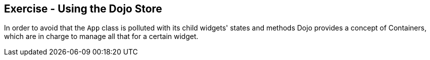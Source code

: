 == Exercise - Using the Dojo Store

In order to avoid that the `App` class is polluted with its child widgets' states and methods Dojo provides a concept of Containers,
which are in charge to manage all that for a certain widget.




